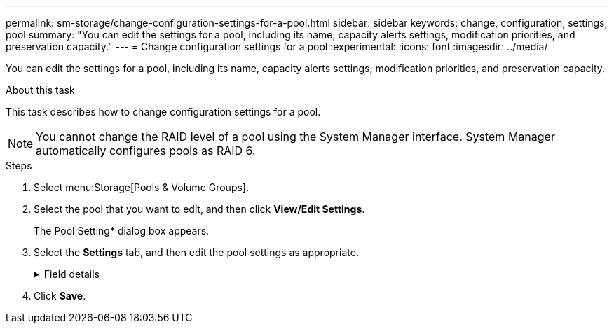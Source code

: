 ---
permalink: sm-storage/change-configuration-settings-for-a-pool.html
sidebar: sidebar
keywords: change, configuration, settings, pool
summary: "You can edit the settings for a pool, including its name, capacity alerts settings, modification priorities, and preservation capacity."
---
= Change configuration settings for a pool
:experimental:
:icons: font
:imagesdir: ../media/

[.lead]
You can edit the settings for a pool, including its name, capacity alerts settings, modification priorities, and preservation capacity.

.About this task

This task describes how to change configuration settings for a pool.

[NOTE]
====
You cannot change the RAID level of a pool using the System Manager interface. System Manager automatically configures pools as RAID 6.
====

.Steps

. Select menu:Storage[Pools & Volume Groups].
. Select the pool that you want to edit, and then click *View/Edit Settings*.
+
The Pool Setting* dialog box appears.

. Select the *Settings* tab, and then edit the pool settings as appropriate.
+
.Field details
[%collapsible]
====

[cols="25h,~",options="header"]
|===
| Setting| Description
a|
Name
a|
You can change the user-supplied name of the pool. Specifying a name for a pool is required.
a|
Capacity alerts
a|
You can send alert notifications when the free capacity in a pool reaches or exceeds a specified threshold. When the data stored in the pool exceeds the specified threshold, System Manager sends a message, allowing you time to add more storage space or to delete unnecessary objects.

Alerts are shown in the Notifications area on the Dashboard and can be sent from the server to administrators by email and SNMP trap messages.

You can define the following capacity alerts:

** *Critical alert* -- This critical alert notifies you when the free capacity in the pool reaches or exceeds the specified threshold. Use the spinner controls to adjust the threshold percentage. Select the check box to disable this notification.
** *Early alert* -- This early alert notifies you when the free capacity in a pool is reaching a specified threshold. Use the spinner controls to adjust the threshold percentage. Select the check box to disable this notification.
a|
Modification priorities
a|
You can specify the priority levels for modification operations in a pool relative to system performance. A higher priority for modification operations in a pool causes an operation to complete faster, but can slow the host I/O performance. A lower priority causes operations to take longer, but host I/O performance is less affected.

You can choose from five priority levels: lowest, low, medium, high, and highest. The higher the priority level, the larger is the impact on host I/O and system performance.

** *Critical reconstruction priority* -- This slider bar determines the priority of a data reconstruction operation when multiple drive failures result in a condition where some data has no redundancy and an additional drive failure might result in loss of data.
** *Degraded reconstruction priority* -- This slider bar determines the priority of the data reconstruction operation when a drive failure has occurred, but the data still has redundancy and an additional drive failure does not result in loss of data.
** *Background operation priority* -- This slider bar determines the priority of the pool background operations that occur while the pool is in an optimal state. These operations include Dynamic Volume Expansion (DVE), Instant Availability Format (IAF), and migrating data to a replaced or added drive.
a|
Preservation capacity    ("Optimization capacity" for the EF600 or EF300)
a|
*Preservation capacity* -- You can define the number of drives to determine the capacity that is reserved on the pool to support potential drive failures. When a drive failure occurs, the preservation capacity is used to hold the reconstructed data. Pools use preservation capacity during the data reconstruction process instead of hot spare drives, which are used in volume groups.

Use the spinner controls to adjust the number of drives. Based on the number of drives, the preservation capacity in the pool appears next to the spinner box.

Keep the following information in mind about preservation capacity.

** Because preservation capacity is subtracted from the total free capacity of a pool, the amount of capacity that you reserve affects how much free capacity is available to create volumes. If you specify 0 for the preservation capacity, all of the free capacity on the pool is used for volume creation.
** If you decrease the preservation capacity, you increase the capacity that can be used for pool volumes.

*Additional optimization capacity* (EF600 and EF300 arrays only) -- When a pool is created, a recommended optimization capacity is generated that provides a balance of available capacity versus performance and drive wear life. You can adjust this balance by moving the slider to the right for better performance and drive wear life at the expense of increased available capacity, or by moving it to the left for increased available capacity at the expense of better performance and drive wear life.

SSD drives will have longer life and better maximum write performance when a portion of their capacity is unallocated. For drives associated with a pool, unallocated capacity is comprised of a pool's preservation capacity, the free capacity (capacity not used by volumes), and a portion of the usable capacity set aside as additional optimization capacity. The additional optimization capacity ensures a minimum level of optimization capacity by reducing the usable capacity, and as such, is not available for volume creation.
|===
====

. Click *Save*.
